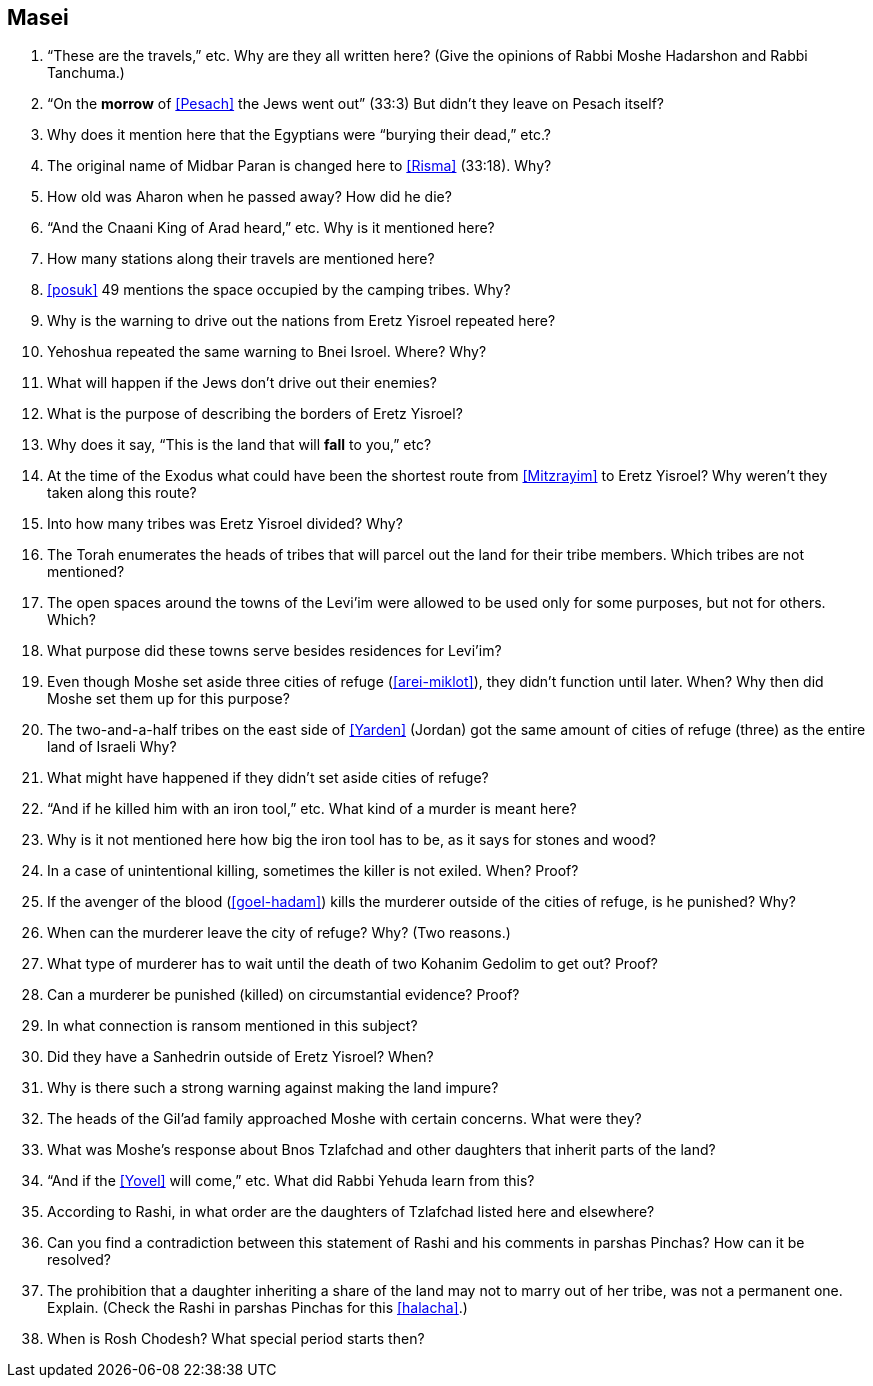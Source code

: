 [#masei]
== Masei

. “These are the travels,” etc. Why are they all written here? (Give the opinions of Rabbi Moshe Hadarshon and Rabbi Tanchuma.)

. “On the *morrow* of <<Pesach>> the Jews went out” (33:3) But didn’t they leave on Pesach itself?

. Why does it mention here that the Egyptians were “burying their dead,” etc.?

. The original name of Midbar Paran is changed here to <<Risma>> (33:18). Why?

. How old was Aharon when he passed away? How did he die?

. “And the Cnaani King of Arad heard,” etc. Why is it mentioned here?

. How many stations along their travels are mentioned here?

. <<posuk>> 49 mentions the space occupied by the camping tribes. Why?

. Why is the warning to drive out the nations from Eretz Yisroel repeated here?

. Yehoshua repeated the same warning to Bnei Isroel. Where? Why?

. What will happen if the Jews don’t drive out their enemies?

. What is the purpose of describing the borders of Eretz Yisroel?

. Why does it say, “This is the land that will *fall* to you,” etc?

. At the time of the Exodus what could have been the shortest route from <<Mitzrayim>> to Eretz Yisroel? Why weren’t they taken along this route?

. Into how many tribes was Eretz Yisroel divided? Why?

. The Torah enumerates the heads of tribes that will parcel out the land for their tribe members. Which tribes are not mentioned?

. The open spaces around the towns of the Levi’im were allowed to be used only for some purposes, but not for others. Which?

. What purpose did these towns serve besides residences for Levi’im?

. Even though Moshe set aside three cities of refuge (<<arei-miklot>>), they didn’t function until later. When? Why then did Moshe set them up for this purpose?

. The two-and-a-half tribes on the east side of <<Yarden>> (Jordan) got the same amount of cities of refuge (three) as the entire land of Israeli Why?

. What might have happened if they didn’t set aside cities of refuge?

. “And if he killed him with an iron tool,” etc. What kind of a murder is meant here?

. Why is it not mentioned here how big the iron tool has to be, as it says for stones and wood?

. In a case of unintentional killing, sometimes the killer is not exiled. When? Proof?

. If the avenger of the blood (<<goel-hadam>>) kills the murderer outside of the cities of refuge, is he punished? Why?

. When can the murderer leave the city of refuge? Why? (Two reasons.)

. What type of murderer has to wait until the death of two Kohanim Gedolim to get out? Proof?

. Can a murderer be punished (killed) on circumstantial evidence? Proof?

. In what connection is ransom mentioned in this subject?

. Did they have a Sanhedrin outside of Eretz Yisroel? When?

. Why is there such a strong warning against making the land impure?

. The heads of the Gil’ad family approached Moshe with certain concerns. What were they?

. What was Moshe’s response about Bnos Tzlafchad and other daughters that inherit parts of the land?

. “And if the <<Yovel>> will come,” etc. What did Rabbi Yehuda learn from this?

. According to Rashi, in what order are the daughters of Tzlafchad listed here and elsewhere?

. Can you find a contradiction between this statement of Rashi and his comments in parshas Pinchas? How can it be resolved?

. The prohibition that a daughter inheriting a share of the land may not to marry out of her tribe, was not a permanent one. Explain. (Check the Rashi in parshas Pinchas for this <<halacha>>.)

. When is Rosh Chodesh? What special period starts then?

